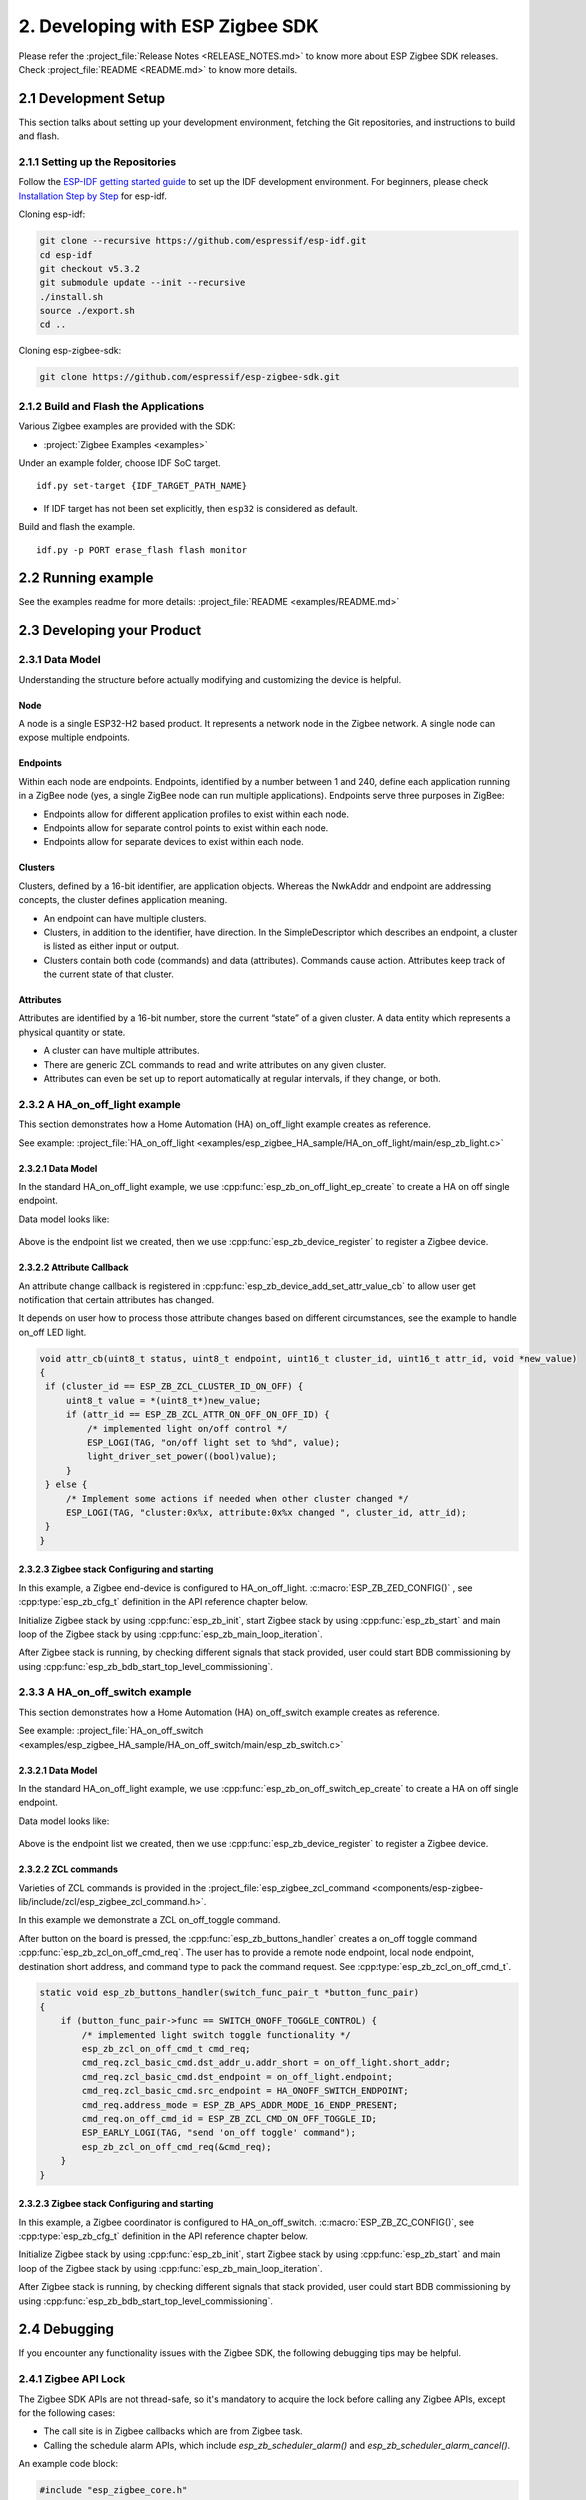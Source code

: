 2. Developing with ESP Zigbee SDK
=================================

Please refer the :project_file:`Release Notes <RELEASE_NOTES.md>` to know more about ESP Zigbee SDK releases. Check :project_file:`README <README.md>` to know more details.

2.1 Development Setup
---------------------

This section talks about setting up your development environment, fetching the Git repositories, and instructions to build and flash.


2.1.1 Setting up the Repositories
~~~~~~~~~~~~~~~~~~~~~~~~~~~~~~~~~
Follow the `ESP-IDF getting started guide <https://docs.espressif.com/projects/esp-idf/en/latest/esp32/get-started/index.html>`_ to set up the IDF development environment. For beginners, please check `Installation Step by Step <https://docs.espressif.com/projects/esp-idf/en/v5.3.2/esp32h2/get-started/linux-macos-setup.html#installation-step-by-step>`_ for esp-idf.

Cloning esp-idf:

.. code-block:: bash

   git clone --recursive https://github.com/espressif/esp-idf.git
   cd esp-idf
   git checkout v5.3.2
   git submodule update --init --recursive
   ./install.sh
   source ./export.sh
   cd ..

Cloning esp-zigbee-sdk:

.. code-block:: bash

   git clone https://github.com/espressif/esp-zigbee-sdk.git


2.1.2 Build and Flash the Applications
~~~~~~~~~~~~~~~~~~~~~~~~~~~~~~~~~~~~~~

Various Zigbee examples are provided with the SDK:

-  :project:`Zigbee Examples <examples>`

Under an example folder, choose IDF SoC target.

::

   idf.py set-target {IDF_TARGET_PATH_NAME}

-  If IDF target has not been set explicitly, then ``esp32`` is
   considered as default.

Build and flash the example.

::

   idf.py -p PORT erase_flash flash monitor


2.2 Running example
-------------------

See the examples readme for more details: :project_file:`README <examples/README.md>`

2.3 Developing your Product
---------------------------

2.3.1 Data Model
~~~~~~~~~~~~~~~~

Understanding the structure before actually modifying and customizing
the device is helpful.

.. figure:: ../_static/datamodel.png
    :align: center
    :alt: ESP Zigbee Data Model
    :figclass: align-center
    
Node
^^^^
A node is a single ESP32-H2 based product. It represents a network node in the Zigbee network. A single node can expose multiple endpoints.

Endpoints
^^^^^^^^^

Within each node are endpoints. Endpoints, identified by a number between 1 and 240, define each application running in a ZigBee node (yes, a single ZigBee node can run multiple applications).
Endpoints serve three purposes in ZigBee:

- Endpoints allow for different application profiles to exist within each node.
- Endpoints allow for separate control points to exist within each node.
- Endpoints allow for separate devices to exist within each node.

Clusters
^^^^^^^^

Clusters, defined by a 16-bit identifier, are application objects. Whereas the NwkAddr and endpoint are addressing concepts, the cluster defines application meaning.

- An endpoint can have multiple clusters.
- Clusters, in addition to the identifier, have direction. In the SimpleDescriptor which describes an endpoint, a cluster is listed as either input or output.
- Clusters contain both code (commands) and data (attributes). Commands cause action. Attributes keep track of the current state of that cluster.

Attributes
^^^^^^^^^^

Attributes are identified by a 16-bit number, store the current “state” of a given cluster. A data entity which represents a physical quantity or state.

- A cluster can have multiple attributes.
- There are generic ZCL commands to read and write attributes on any given cluster.
- Attributes can even be set up to report automatically at regular intervals, if they change, or both.


2.3.2 A HA_on_off_light example
~~~~~~~~~~~~~~~~~~~~~~~~~~~~~~~

This section demonstrates how a Home Automation (HA) on_off_light example creates as reference.

See example: :project_file:`HA_on_off_light <examples/esp_zigbee_HA_sample/HA_on_off_light/main/esp_zb_light.c>`

2.3.2.1 Data Model
^^^^^^^^^^^^^^^^^^
In the standard HA_on_off_light example, we use :cpp:func:`esp_zb_on_off_light_ep_create` to create a HA on off single endpoint.

Data model looks like:

.. figure:: ../_static/HA_on_off_light.png
    :align: center
    :alt: ESP Zigbee Data Model
    :figclass: align-center

Above is the endpoint list we created, then we use :cpp:func:`esp_zb_device_register` to register a Zigbee device.


2.3.2.2 Attribute Callback
^^^^^^^^^^^^^^^^^^^^^^^^^^

An attribute change callback is registered in :cpp:func:`esp_zb_device_add_set_attr_value_cb` to allow user get notification that certain attributes has changed.

It depends on user how to process those attribute changes based on different circumstances, see the example to handle on_off LED light.

.. code-block:: c

   void attr_cb(uint8_t status, uint8_t endpoint, uint16_t cluster_id, uint16_t attr_id, void *new_value)
   {
    if (cluster_id == ESP_ZB_ZCL_CLUSTER_ID_ON_OFF) {
        uint8_t value = *(uint8_t*)new_value;
        if (attr_id == ESP_ZB_ZCL_ATTR_ON_OFF_ON_OFF_ID) {
            /* implemented light on/off control */
            ESP_LOGI(TAG, "on/off light set to %hd", value);
            light_driver_set_power((bool)value);
        }
    } else {
        /* Implement some actions if needed when other cluster changed */
        ESP_LOGI(TAG, "cluster:0x%x, attribute:0x%x changed ", cluster_id, attr_id);
    }
   }


2.3.2.3 Zigbee stack Configuring and starting
^^^^^^^^^^^^^^^^^^^^^^^^^^^^^^^^^^^^^^^^^^^^^
In this example, a Zigbee end-device is configured to HA_on_off_light. :c:macro:`ESP_ZB_ZED_CONFIG()` , see :cpp:type:`esp_zb_cfg_t` definition in the API reference chapter below.

Initialize Zigbee stack by using :cpp:func:`esp_zb_init`, start Zigbee stack by using :cpp:func:`esp_zb_start` and main loop of the Zigbee stack by using :cpp:func:`esp_zb_main_loop_iteration`.

After Zigbee stack is running, by checking different signals that stack provided, user could start BDB commissioning by using :cpp:func:`esp_zb_bdb_start_top_level_commissioning`.

2.3.3 A HA_on_off_switch example
~~~~~~~~~~~~~~~~~~~~~~~~~~~~~~~~

This section demonstrates how a Home Automation (HA) on_off_switch example creates as reference.

See example: :project_file:`HA_on_off_switch <examples/esp_zigbee_HA_sample/HA_on_off_switch/main/esp_zb_switch.c>`


2.3.2.1 Data Model
^^^^^^^^^^^^^^^^^^
In the standard HA_on_off_light example, we use :cpp:func:`esp_zb_on_off_switch_ep_create` to create a HA on off single endpoint.

Data model looks like:

.. figure:: ../_static/HA_on_off_switch.png
    :align: center
    :alt: ESP Zigbee Data Model
    :figclass: align-center

Above is the endpoint list we created, then we use :cpp:func:`esp_zb_device_register` to register a Zigbee device.

2.3.2.2 ZCL commands
^^^^^^^^^^^^^^^^^^^^
Varieties of ZCL commands is provided in the :project_file:`esp_zigbee_zcl_command <components/esp-zigbee-lib/include/zcl/esp_zigbee_zcl_command.h>`.

In this example we demonstrate a ZCL on_off_toggle command.

After button on the board is pressed, the :cpp:func:`esp_zb_buttons_handler` creates a on_off toggle command :cpp:func:`esp_zb_zcl_on_off_cmd_req`. The user has to provide a remote node endpoint, local node endpoint, destination short address, and command type to pack the command request. See :cpp:type:`esp_zb_zcl_on_off_cmd_t`.

.. code-block:: c

   static void esp_zb_buttons_handler(switch_func_pair_t *button_func_pair)
   {
       if (button_func_pair->func == SWITCH_ONOFF_TOGGLE_CONTROL) {
           /* implemented light switch toggle functionality */
           esp_zb_zcl_on_off_cmd_t cmd_req;
           cmd_req.zcl_basic_cmd.dst_addr_u.addr_short = on_off_light.short_addr;
           cmd_req.zcl_basic_cmd.dst_endpoint = on_off_light.endpoint;
           cmd_req.zcl_basic_cmd.src_endpoint = HA_ONOFF_SWITCH_ENDPOINT;
           cmd_req.address_mode = ESP_ZB_APS_ADDR_MODE_16_ENDP_PRESENT;
           cmd_req.on_off_cmd_id = ESP_ZB_ZCL_CMD_ON_OFF_TOGGLE_ID;
           ESP_EARLY_LOGI(TAG, "send 'on_off toggle' command");
           esp_zb_zcl_on_off_cmd_req(&cmd_req);
       }
   }

2.3.2.3 Zigbee stack Configuring and starting
^^^^^^^^^^^^^^^^^^^^^^^^^^^^^^^^^^^^^^^^^^^^^
In this example, a Zigbee coordinator is configured to HA_on_off_switch. :c:macro:`ESP_ZB_ZC_CONFIG()`, see :cpp:type:`esp_zb_cfg_t` definition in the API reference chapter below.

Initialize Zigbee stack by using :cpp:func:`esp_zb_init`, start Zigbee stack by using :cpp:func:`esp_zb_start` and main loop of the Zigbee stack by using :cpp:func:`esp_zb_main_loop_iteration`.

After Zigbee stack is running, by checking different signals that stack provided, user could start BDB commissioning by using :cpp:func:`esp_zb_bdb_start_top_level_commissioning`.


2.4 Debugging
-------------

If you encounter any functionality issues with the Zigbee SDK, the following debugging tips may be helpful.

2.4.1 Zigbee API Lock
~~~~~~~~~~~~~~~~~~~~~

The Zigbee SDK APIs are not thread-safe, so it's mandatory to acquire the lock before calling any Zigbee APIs, except for the following cases:

- The call site is in Zigbee callbacks which are from Zigbee task.
- Calling the schedule alarm APIs, which include `esp_zb_scheduler_alarm()` and `esp_zb_scheduler_alarm_cancel()`.

An example code block:

.. code-block:: c

   #include "esp_zigbee_core.h"

   void application_task(void *pvParameters)
   {
      ......
      esp_zb_lock_acquire(portMAX_DELAY);

      esp_zb_zcl_on_off_cmd_req(cmd_req);

      esp_zb_lock_release();
      ......
   }

The same lock is acquired in `esp_zb_main_loop_iteration()` when the Zigbee task is not idle.

2.4.2 Stack Size
~~~~~~~~~~~~~~~~

Insufficient stack size often leads to unexpected runtime issues, you may use `uxTaskGetStackHighWaterMark() <https://docs.espressif.com/projects/esp-idf/en/latest/esp32/api-reference/system/freertos_idf.html#_CPPv427uxTaskGetStackHighWaterMark12TaskHandle_t>`_ FreeRTOS API to monitor the stack usage of tasks.

2.4.3 Sniffer and Wireshark
~~~~~~~~~~~~~~~~~~~~~~~~~~~

Analyzing the packet flow captured by a sniffer is an effective method for understanding Zigbee protocol and troubleshooting issues.

To setup a sniffer for 802.15.4, you'll require the following:

- A host machine running `Pyspinel <https://openthread.io/guides/pyspinel>`_ and `Wireshark <https://www.wireshark.org/>`_
- A 802.15.4 enabled devkit (ESP32-H2, ESP32-C6, etc) running `ot_rcp <https://github.com/espressif/esp-idf/tree/master/examples/openthread/ot_rcp>`_

Follow the steps in `Packet Sniffing with Pyspinel <https://openthread.io/guides/pyspinel/sniffer>`_ to set up the sniffer.

Please note that the Wireshark configuration provided in the link above is intended for the Thread protocol. For Zigbee, you'll need to make the following configuration:

1. Go to the Wireshark **Preferences** > **Protocols** > **IEEE 802.15.4**, configure the 802.15.4 as bellow:

.. figure:: ../_static/Wireshark_802154.png
    :align: center
    :alt: Wireshark_802154
    :figclass: align-center


2. Go to the Wireshark **Preferences** > **Protocols** > **ZigBee**:

.. figure:: ../_static/Wireshark_Zigbee.png
    :align: center
    :alt: Wireshark_Preferences
    :figclass: align-center


3. Add the Pre-configured keys for packet decryption, the default key in the examples is `5A:69:67:42:65:65:41:6C:6C:69:61:6E:63:65:30:39` ("ZigbeeAlliance09")

.. figure:: ../_static/Wireshark_Zigbee_key.png
    :align: center
    :alt: Wireshark_Zigbee_key
    :figclass: align-center

Now you can check the Zigbee packet flow in Wireshark.

2.4.4 Enable Debug Mode and Trace Logging
~~~~~~~~~~~~~~~~~~~~~~~~~~~~~~~~~~~~~~~~~

By default, the release version libraries are used for building. Enable `ZB_DEBUG_MODE` option to use debug version libraries instead, which will output more logs for debugging.

The stack trace logging feature outputs additional logs, here take the :project:`HA_on_off_light <examples/esp_zigbee_HA_sample/HA_on_off_light>` as an example. To enable trace logging, follow these steps:

1. Navigate to the example directory and run the command:

.. code-block:: bash

   idf.py menuconfig

2. Go to **Component config** > **Zigbee** > **Zigbee Enable** > **Zigbee Debug Mode**, enable the ``Zigbee Debug Mode`` option.

3. Call :cpp:func:`esp_zb_set_trace_level_mask` before :cpp:func:`esp_zb_init` to configure the trace level and mask. Please refer to `esp_zigbee_trace.h <https://github.com/espressif/esp-zigbee-sdk/blob/main/components/esp-zigbee-lib/include/esp_zigbee_trace.h>`_ for the masks.

.. code-block:: c

   #include "esp_zigbee_trace.h"

   static void esp_zb_task(void *pvParameters)
   {
   #if CONFIG_ESP_ZB_TRACE_ENABLE
      esp_zb_set_trace_level_mask(ESP_ZB_TRACE_LEVEL_CRITICAL, ESP_ZB_TRACE_SUBSYSTEM_MAC | ESP_ZB_TRACE_SUBSYSTEM_APP);
   #endif

      /* initialize Zigbee stack */
      esp_zb_cfg_t zb_nwk_cfg = ESP_ZB_ZED_CONFIG();
      esp_zb_init(&zb_nwk_cfg);
      ......
   }

4. Enabling trace logging will increase code size. You may need to increase `factory` partition size in the ``partitions.csv`` file:

.. code-block:: bash

   # Name,   Type, SubType, Offset,  Size, Flags
   nvs,        data, nvs,      0x9000,  0x6000,
   phy_init,   data, phy,      0xf000,  0x1000,
   factory,    app,  factory,  , 1200K,
   zb_storage, data, fat,      , 16K,
   zb_fct,     data, fat,      , 1K,

5. Excessive logging can lead to watchdog timeout for the idle task. Therefore, temporarily disable the idle task watchdog:

.. only:: esp32 or esp32s3

    ::

        `ESP_TASK_WDT_CHECK_IDLE_TASK_CPU0` and `ESP_TASK_WDT_CHECK_IDLE_TASK_CPU1`.

.. only:: esp32c3 or esp32c2 or esp32c6 or esp32h2

    ::

        `ESP_TASK_WDT_CHECK_IDLE_TASK_CPU0`.

Finally, build and run the example. You will now see more debugging logs in the output.


2.4.5 Assertion Failures
~~~~~~~~~~~~~~~~~~~~~~~~

There are certain assertions in the SDK that prevent the stack from running into specific situations. Typically, logs and backtraces from `idf.py monitor` help identify the location of the assertion issue, so you may figure out what's wrong with the implementation.

However, this approach may not be effective when the assertion occurs in the Zigbee library due to incomplete debug information in the library. In such cases, you can assist in debugging by sharing us the logs along with the corresponding ELF file (it's within the project `build` folder after compilation, e.g., build/on_off_light_bulb.elf).

Please capture the entire log using a serial tool like `screen`` or `minicom`. The output will resemble the following:

.. code-block:: c

   ^[[0;32mI (579) ESP_ZB_ON_OFF_LIGHT: Start network steering^[[0m
   ^[[0;32mI (2959) ESP_ZB_ON_OFF_LIGHT: Network steering was not successful (status: ESP_FAIL)^[[0m

   assert failed: esp_zb_app_signal_handler esp_zb_light.c:70 (false)
   Core  0 register dump:
   MEPC    : 0x4080063e  RA      : 0x408074c6  SP      : 0x4084f090  GP      : 0x4080d5a0
   TP      : 0x4083e428  T0      : 0x37363534  T1      : 0x7271706f  T2      : 0x33323130
   S0/FP   : 0x00000085  S1      : 0x00000001  A0      : 0x4084f0cc  A1      : 0x4080da59
   A2      : 0x00000001  A3      : 0x00000029  A4      : 0x00000001  A5      : 0x40817000
   A6      : 0x00000004  A7      : 0x76757473  S2      : 0x00000009  S3      : 0x4084f1e2
   S4      : 0x4080da58  S5      : 0x00000000  S6      : 0x00000000  S7      : 0x00000000
   S8      : 0x00000000  S9      : 0x00000000  S10     : 0x00000000  S11     : 0x00000000
   T3      : 0x6e6d6c6b  T4      : 0x6a696867  T5      : 0x66656463  T6      : 0x62613938
   MSTATUS : 0x00001881  MTVEC   : 0x40800001  MCAUSE  : 0x00000007  MTVAL   : 0x00000000
   MHARTID : 0x00000000

   Stack memory:
   4084f090: 0x40809aa6 0x40809ad2 0x42073910 0x4080bdea 0x4080dd04 0x42073910 0x4080dce8 0x4207382c
   4084f0b0: 0x4080dd14 0x4084f0c4 0x4080dd18 0x4207381c 0x4080da58 0x00003037 0x4084f520 0x65737361
   4084f0d0: 0x66207472 0x656c6961 0x65203a64 0x7a5f7073 0x70615f62 0x69735f70 0x6c616e67 0x6e61685f
   4084f0f0: 0x72656c64 0x70736520 0x5f627a5f 0x6867696c 0x3a632e74 0x28203037 0x736c6166 0x42002965
   4084f110: 0x00000000 0xffffffff 0x4080f198 0x4084f368 0x00000008 0x4084f158 0x00000003 0x42004ce4
   4084f130: 0x00000000 0x00000000 0x00000000 0x0000004b 0x4080f759 0x00000000 0x00000339 0x4204ba5e
   4084f150: 0x420737d0 0x420734b4 0x00000042 0x4204be28 0x40850000 0x4084f1e8 0x4080f759 0x4201f83a
   4084f170: 0x00000019 0x00000000 0x00000042 0x4201ebb6 0x00000000 0x00000000 0x0000004d 0x000000c0
   4084f190: 0x00000019 0x00000000 0x00000000 0x42000000 0x4084fd94 0x40850000 0x0000004d 0x000000c0
   4084f1b0: 0x00000019 0xffffffff 0x00000b8f 0x4200756e 0x00000000 0x00001800 0x40817944 0x40800a9c
   4084f1d0: 0x00000008 0x4084f208 0x00000003 0x000000c0 0x00001800 0x00000008 0x00000019 0x40800b1c
   4084f1f0: 0x00000000 0x00000000 0x00000000 0x00000000 0x00000000 0x00000000 0x0000004d 0x000000c0
   4084f210: 0x00000019 0xffffffff 0x4084fd94 0x4200cc44 0x00000000 0x00000000 0x000000aa 0x408107d8
   4084f230: 0x00000000 0x00000000 0x00000019 0x4203bc0c 0x00000001 0x00000001 0x00000001 0x4201f05a
   4084f250: 0x00000000 0x4203bbb2 0x00190000 0x404f4d19 0x00000000 0x00000000 0x00000000 0x00000000
   4084f270: 0x00000000 0x00000000 0x00000000 0x4203b852 0x00000000 0x00000000 0x4084fd74 0x4200ca7e
   4084f290: 0x00000000 0x00000000 0x00000000 0x42007178 0x00000008 0x00000000 0x00000000 0x00000000
   4084f2b0: 0x00000002 0x00000000 0x00000006 0x00000bb8 0x00000000 0x00000000 0x00000000 0x4080995a
   4084f2d0: 0x00000000 0x00000000 0x00000000 0x00000000 0x00000000 0x00000000 0x00000000 0x00000000
   4084f2f0: 0x00000000 0xa5a5a5a5 0xa5a5a5a5 0xa5a5a5a5 0xa5a5a5a5 0xa5a5a5a5 0x00000154 0x4084f0e0
   4084f310: 0x000000f4 0x4080e534 0x4080e534 0x4084f30c 0x4080e52c 0x00000014 0x4084fe34 0x4084fe34
   4084f330: 0x4084f30c 0x00000000 0x00000005 0x4084e308 0x6267695a 0x6d5f6565 0x006e6961 0x00000000
   4084f350: 0x00000000 0x4084f300 0x00000005 0x00000001 0x00000000 0x00000000 0x00000009 0x40817bf4
   4084f370: 0x40817c5c 0x40817cc4 0x00000000 0x00000000 0x00000001 0x00000000 0x00000000 0x00000000
   4084f390: 0x4205ef9e 0x00000000 0x00000000 0x00000000 0x00000000 0x00000000 0x00000000 0x00000000
   4084f3b0: 0x00000000 0x00000000 0x00000000 0x00000000 0x00000000 0x00000000 0x00000000 0x00000000
   4084f3d0: 0x00000000 0x00000000 0x00000000 0x00000000 0x00000000 0x00000000 0x00000000 0x00000000
   4084f3f0: 0x00000000 0x00000000 0x00000000 0x00000000 0x00000000 0x00000000 0x00000000 0x00000000
   4084f410: 0x00000000 0x00000000 0x00000000 0x00000000 0x00000000 0x00000000 0x00000000 0x00000000
   4084f430: 0x00000000 0x00000000 0x00000000 0x00000000 0x00000000 0x00000000 0x00000000 0x00000000
   4084f450: 0x00000000 0x00000000 0x00000000 0x40000000 0x00000054 0x00000000 0x4084f464 0x4084f30c
   4084f470: 0x00000001 0x00000000 0x4084f47c 0xffffffff 0x4084f47c 0x4084f47c 0x00000000 0x4084f490

.. note::

   If you encounter any difficulties and require assistance, please don't hesitate to open a `Github issue <https://github.com/espressif/esp-zigbee-sdk/issues>`_ and include the sniffer capture file, logs and the ELF file.
   Alternatively，please contact us via `technical-inquiries <https://www.espressif.com/en/contact-us/technical-inquiries>`_.
